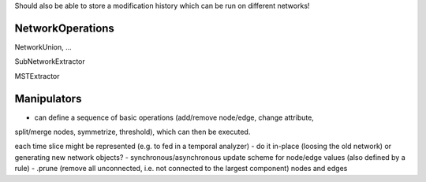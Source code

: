 Should also be able to store a modification history which can be run on
different networks!


NetworkOperations
-----------------

NetworkUnion, ...

SubNetworkExtractor

MSTExtractor

Manipulators
------------
- can define a sequence of basic operations (add/remove node/edge, change attribute,
split/merge nodes, symmetrize, threshold), which can then be executed.

each time slice might be represented (e.g. to fed in a temporal analyzer)
- do it in-place (loosing the old network) or generating new network objects?
- synchronous/asynchronous update scheme for node/edge values (also defined by a rule)
- .prune (remove all unconnected, i.e. not connected to the largest component) nodes and edges
